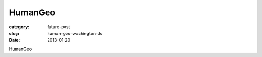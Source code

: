 HumanGeo
========

:category: future-post
:slug: human-geo-washington-dc
:date: 2013-01-20

HumanGeo


